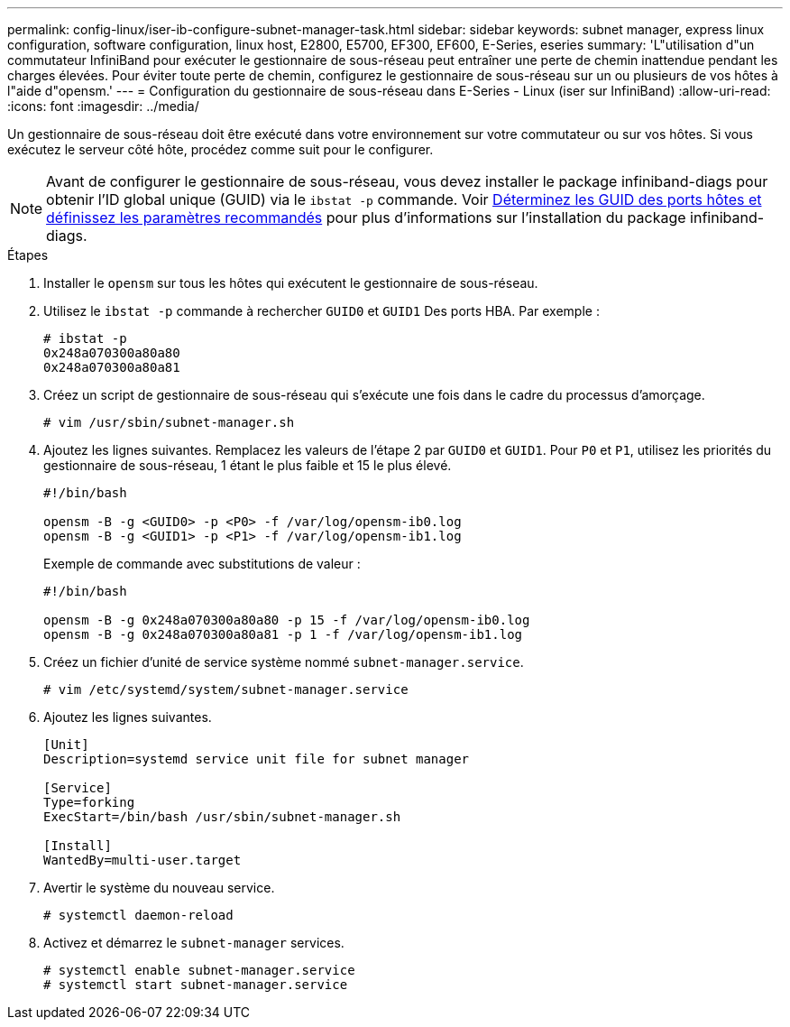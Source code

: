 ---
permalink: config-linux/iser-ib-configure-subnet-manager-task.html 
sidebar: sidebar 
keywords: subnet manager, express linux configuration, software configuration, linux host, E2800, E5700, EF300, EF600, E-Series, eseries 
summary: 'L"utilisation d"un commutateur InfiniBand pour exécuter le gestionnaire de sous-réseau peut entraîner une perte de chemin inattendue pendant les charges élevées. Pour éviter toute perte de chemin, configurez le gestionnaire de sous-réseau sur un ou plusieurs de vos hôtes à l"aide d"opensm.' 
---
= Configuration du gestionnaire de sous-réseau dans E-Series - Linux (iser sur InfiniBand)
:allow-uri-read: 
:icons: font
:imagesdir: ../media/


[role="lead"]
Un gestionnaire de sous-réseau doit être exécuté dans votre environnement sur votre commutateur ou sur vos hôtes. Si vous exécutez le serveur côté hôte, procédez comme suit pour le configurer.


NOTE: Avant de configurer le gestionnaire de sous-réseau, vous devez installer le package infiniband-diags pour obtenir l'ID global unique (GUID) via le `ibstat -p` commande. Voir xref:iser-ib-determine-host-port-guids-task.adoc[Déterminez les GUID des ports hôtes et définissez les paramètres recommandés] pour plus d'informations sur l'installation du package infiniband-diags.

.Étapes
. Installer le `opensm` sur tous les hôtes qui exécutent le gestionnaire de sous-réseau.
. Utilisez le `ibstat -p` commande à rechercher `GUID0` et `GUID1` Des ports HBA. Par exemple :
+
[listing]
----
# ibstat -p
0x248a070300a80a80
0x248a070300a80a81
----
. Créez un script de gestionnaire de sous-réseau qui s'exécute une fois dans le cadre du processus d'amorçage.
+
[listing]
----
# vim /usr/sbin/subnet-manager.sh
----
. Ajoutez les lignes suivantes. Remplacez les valeurs de l'étape 2 par `GUID0` et `GUID1`. Pour `P0` et `P1`, utilisez les priorités du gestionnaire de sous-réseau, 1 étant le plus faible et 15 le plus élevé.
+
[listing]
----
#!/bin/bash

opensm -B -g <GUID0> -p <P0> -f /var/log/opensm-ib0.log
opensm -B -g <GUID1> -p <P1> -f /var/log/opensm-ib1.log
----
+
Exemple de commande avec substitutions de valeur :

+
[listing]
----
#!/bin/bash

opensm -B -g 0x248a070300a80a80 -p 15 -f /var/log/opensm-ib0.log
opensm -B -g 0x248a070300a80a81 -p 1 -f /var/log/opensm-ib1.log
----
. Créez un fichier d'unité de service système nommé `subnet-manager.service`.
+
[listing]
----
# vim /etc/systemd/system/subnet-manager.service
----
. Ajoutez les lignes suivantes.
+
[listing]
----
[Unit]
Description=systemd service unit file for subnet manager

[Service]
Type=forking
ExecStart=/bin/bash /usr/sbin/subnet-manager.sh

[Install]
WantedBy=multi-user.target
----
. Avertir le système du nouveau service.
+
[listing]
----
# systemctl daemon-reload
----
. Activez et démarrez le `subnet-manager` services.
+
[listing]
----
# systemctl enable subnet-manager.service
# systemctl start subnet-manager.service
----

